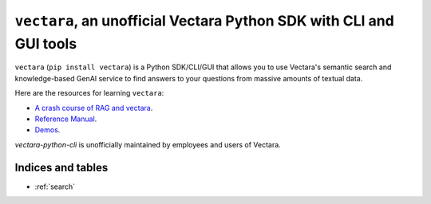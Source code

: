 .. Unofficial Vectara Python SDK/CLI/GUI documentation master file, created by
   sphinx-quickstart on Fri Apr 26 14:57:57 2024.
   You can adapt this file completely to your liking, but it should at least
   contain the root `toctree` directive.

``vectara``, an unofficial Vectara Python SDK with CLI and GUI tools
========================================================================================

``vectara`` (``pip install vectara``) is a Python SDK/CLI/GUI that allows you to use Vectara's semantic search and knowledge-based GenAI service to find answers to your questions from massive amounts of textual data. 


Here are the resources for learning ``vectara``: 

* `A crash course of RAG and vectara <crash_course.html>`_. 
* `Reference Manual <Vectara.html>`_.
* `Demos <https://github.com/forrestbao/vectara-python-cli/tree/main/demos>`_.


`vectara-python-cli` is unofficially maintained by employees and users of Vectara. 

Indices and tables
-------------------  
* :ref:`search`
